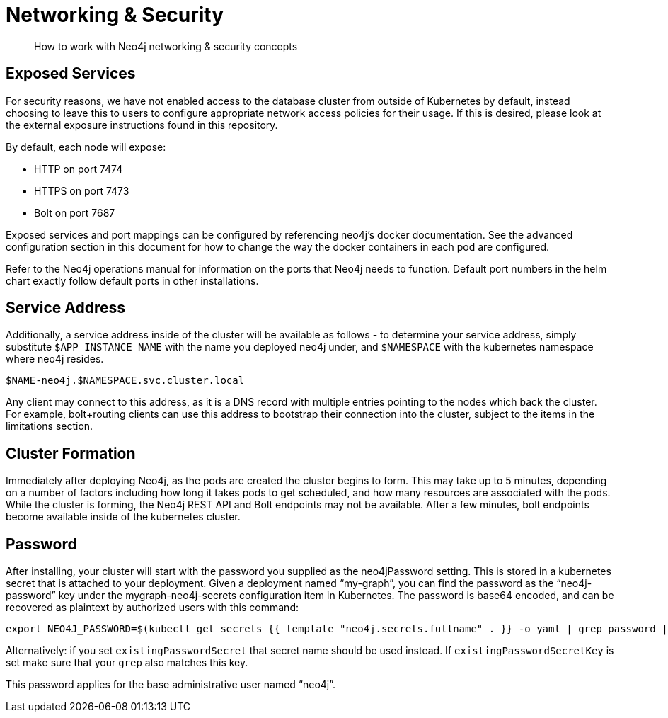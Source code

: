 = Networking & Security

[abstract]
How to work with Neo4j networking & security concepts


== Exposed Services

For security reasons, we have not enabled access to the database cluster from outside of Kubernetes by default, instead choosing to leave this to users to configure appropriate network access policies for their usage. If this is desired, please look at the external exposure instructions found in this repository.

By default, each node will expose:

* HTTP on port 7474
* HTTPS on port 7473
* Bolt on port 7687

Exposed services and port mappings can be configured by referencing neo4j’s docker documentation. See the advanced configuration section in this document for how to change the way the docker containers in each pod are configured.

Refer to the Neo4j operations manual for information on the ports that Neo4j needs to function. Default port numbers in the helm chart exactly follow default ports in other installations.

== Service Address

Additionally, a service address inside of the cluster will be available as follows - to determine your service address, simply substitute `$APP_INSTANCE_NAME` with the name you deployed neo4j under, and `$NAMESPACE` with the kubernetes namespace where neo4j resides.

`$NAME-neo4j.$NAMESPACE.svc.cluster.local`

Any client may connect to this address, as it is a DNS record with multiple entries pointing to the nodes which back the cluster. For example, bolt+routing clients can use this address to bootstrap their connection into the cluster, subject to the items in the limitations section.

== Cluster Formation

Immediately after deploying Neo4j, as the pods are created the cluster begins to form. This may take up to 5 minutes, depending on a number of factors including how long it takes pods to get scheduled, and how many resources are associated with the pods. While the cluster is forming, the Neo4j REST API and Bolt endpoints may not be available. After a few minutes, bolt endpoints become available inside of the kubernetes cluster.

== Password

After installing, your cluster will start with the password you supplied as the neo4jPassword setting. This is stored in a kubernetes secret that is attached to your deployment. Given a deployment named “my-graph”, you can find the password as the “neo4j-password” key under the mygraph-neo4j-secrets configuration item in Kubernetes. The password is base64 encoded, and can be recovered as plaintext by authorized users with this command:

```shell
export NEO4J_PASSWORD=$(kubectl get secrets {{ template "neo4j.secrets.fullname" . }} -o yaml | grep password | sed 's/.*: //' | base64 -d)
```

Alternatively: if you set `existingPasswordSecret` that secret name should be used instead. If `existingPasswordSecretKey` is set make sure that your `grep` also matches this key.

This password applies for the base administrative user named “neo4j”.

